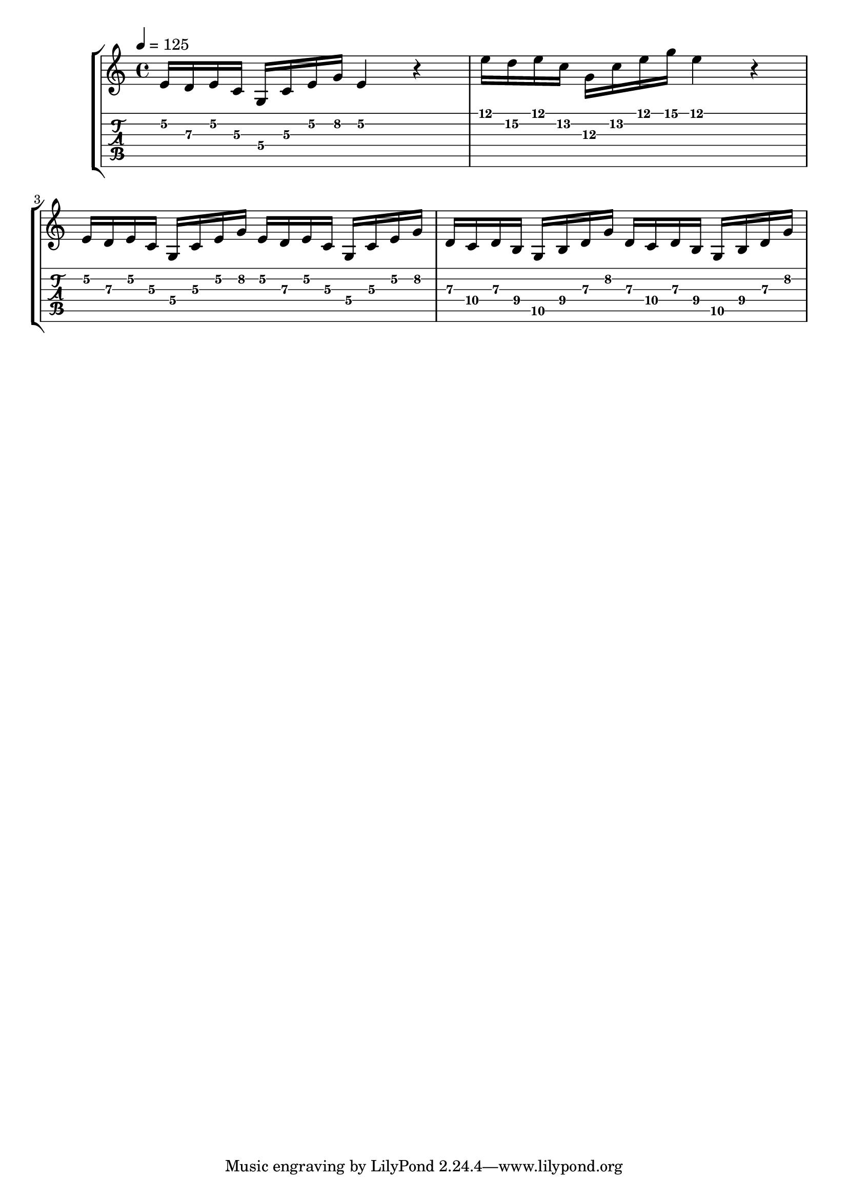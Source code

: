 \version "2.20.0"
\time 4/4
\score {
  \new StaffGroup <<
     \new Staff \relative c' {
       \time 4/4
       \tempo 4 = 125
       \key c \major
       e16 d e c g c e g e4 r4
       e'16 d e c g c e g e4 r4
       e,16 d e c g c e g e d e c g c e g
       d c d b g b d g d c d b g b d g
     }
     \new TabStaff \relative c' {
       e16\2 d\3 e\2 c\3 g\4 c\3 e\2 g\2 e4\2 r4
       %\set TabStaff.minimumFret = #12
       e'16\1 d\2 e\1 c\2 g\3 c\2 e\1 g\1 e4\1 r4
       % \set TabStaff.minimumFret = #0
       e,16\2 d\3 e\2 c\3 g\4 c\3 e\2 g\2 e\2 d\3 e\2 c\3 g\4 c\3 e\2 g\2
       d\3 c\4 d\3 b\4 g\5 b\4 d\3 g\2 d\3 c\4 d\3 b\4 g\5 b\4 d\3 g\2
     }
   >>
  \layout {}
  \midi {}
}